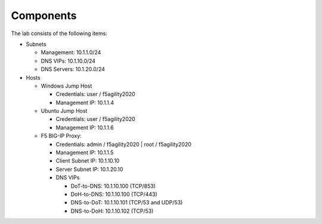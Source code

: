 Components
~~~~~~~~~~

The lab consists of the following items:

-  Subnets

   -  Management: 10.1.1.0/24

   -  DNS VIPs: 10.1.10.0/24

   -  DNS Servers: 10.1.20.0/24

-  Hosts

   -  Windows Jump Host

      -  Credentials: user / f5agility2020

      -  Management IP: 10.1.1.4

   -  Ubuntu Jump Host

      -  Credentials: user / f5agility2020

      -  Management IP: 10.1.1.6

   -  F5 BIG-IP Proxy:

      -  Credentials: admin / f5agility2020 \| root / f5agility2020

      -  Management IP: 10.1.1.5

      -  Client Subnet IP: 10.1.10.10

      -  Server Subnet IP: 10.1.20.10

      -  DNS VIPs

         -  DoT-to-DNS: 10.1.10.100 (TCP/853)

         -  DoH-to-DNS: 10.1.10.100 (TCP/443)

         -  DNS-to-DoT: 10.1.10.101 (TCP/53 and UDP/53)

         -  DNS-to-DoH: 10.1.10.102 (TCP/53)
